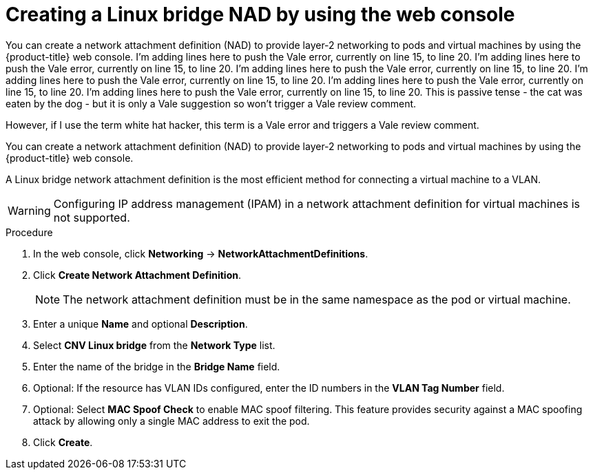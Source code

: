 // Module included in the following assemblies:
//
// * virt/vm_networking/virt-connecting-vm-to-linux-bridge.adoc
// * virt/post_installation_configuration/virt-post-install-network-config.adoc
//This file contains UI elements and/or package names that need to be updated.

:_mod-docs-content-type: PROCEDURE
[id="virt-creating-linux-bridge-nad-web_{context}"]
= Creating a Linux bridge NAD by using the web console

You can create a network attachment definition (NAD) to provide layer-2 networking to pods and virtual machines by using the {product-title} web console. 
I'm adding lines here to push the Vale error, currently on line 15, to line 20.
I'm adding lines here to push the Vale error, currently on line 15, to line 20.
I'm adding lines here to push the Vale error, currently on line 15, to line 20.
I'm adding lines here to push the Vale error, currently on line 15, to line 20.
I'm adding lines here to push the Vale error, currently on line 15, to line 20.
I'm adding lines here to push the Vale error, currently on line 15, to line 20.
This is passive tense - the cat was eaten by the dog - but it is only a Vale suggestion so won't trigger a Vale review comment.

However, if I use the term white hat hacker, this term is a Vale error and triggers a Vale review comment.

You can create a network attachment definition (NAD) to provide layer-2 networking to pods and virtual machines by using the {product-title} web console.

A Linux bridge network attachment definition is the most efficient method for connecting a virtual machine to a VLAN.

[WARNING]
====
Configuring IP address management (IPAM) in a network attachment definition for virtual machines is not supported.
====

.Procedure

. In the web console, click *Networking* -> *NetworkAttachmentDefinitions*.
. Click *Create Network Attachment Definition*.
+
[NOTE]
====
The network attachment definition must be in the same namespace as the pod or virtual machine.
====
+
. Enter a unique *Name* and optional *Description*.
. Select *CNV Linux bridge* from the *Network Type* list.
. Enter the name of the bridge in the *Bridge Name* field.
. Optional: If the resource has VLAN IDs configured, enter the ID numbers in the *VLAN Tag Number* field.
. Optional: Select *MAC Spoof Check* to enable MAC spoof filtering. This feature provides security against a MAC spoofing attack by allowing only a single MAC address to exit the pod.
. Click *Create*.